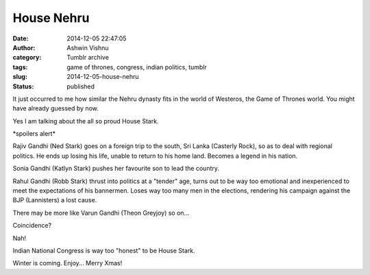 House Nehru
###########
:date: 2014-12-05 22:47:05
:author: Ashwin Vishnu
:category: Tumblr archive
:tags: game of thrones, congress, indian politics, tumblr
:slug: 2014-12-05-house-nehru
:status: published

It just occurred to me how similar the Nehru dynasty fits in the world of Westeros, the Game of Thrones world. You might have already guessed by now.

Yes I am talking about the all so proud House Stark.

\*spoilers alert\*

Rajiv Gandhi (Ned Stark) goes on a foreign trip to the south, Sri Lanka (Casterly Rock), so as to deal with regional politics. He ends up losing his life, unable to return to his home land. Becomes a legend in his nation.

Sonia Gandhi (Katlyn Stark) pushes her favourite son to lead the country.

Rahul Gandhi (Robb Stark) thrust into politics at a "tender" age, turns out to be way too emotional and inexperienced to meet the expectations of his bannermen. Loses way too many men in the elections, rendering his campaign against the BJP (Lannisters) a lost cause.

There may be more like Varun Gandhi (Theon Greyjoy) so on...

Coincidence?

Nah!

Indian National Congress is way too "honest" to be House Stark.

Winter is coming. Enjoy... Merry Xmas!
